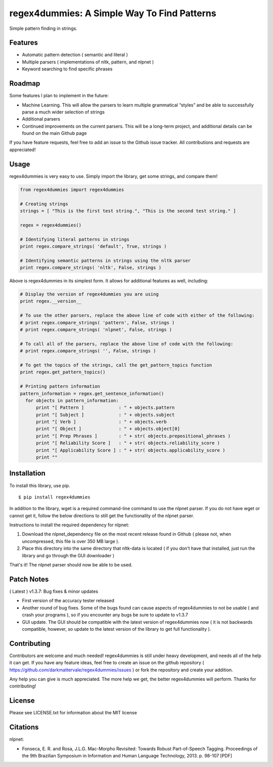 regex4dummies: A Simple Way To Find Patterns
============================================

.. image:: https://travis-ci.org/DarkmatterVale/regex4dummies.svg?branch=master
    :target: https://travis-ci.org/DarkmatterVale/regex4dummies

Simple pattern finding in strings.


Features
----------

- Automatic pattern detection ( semantic and literal )
- Multiple parsers ( implementations of nltk, pattern, and nlpnet )
- Keyword searching to find specific phrases


Roadmap
----------

Some features I plan to implement in the future:

- Machine Learning. This will allow the parsers to learn multiple grammatical “styles” and be able to successfully parse a much wider selection of strings
- Additional parsers
- Continued improvements on the current parsers. This will be a long-term project, and additional details can be found on the main Github page

If you have feature requests, feel free to add an issue to the Github issue tracker. All contributions and requests are appreciated!

Usage
-------

regex4dummies is very easy to use. Simply import the library, get some strings, and compare them!

.. code-block:: Python

  from regex4dummies import regex4dummies

  # Creating strings
  strings = [ "This is the first test string.", "This is the second test string." ]

  regex = regex4dummies()

  # Identifying literal patterns in strings
  print regex.compare_strings( 'default', True, strings )

  # Identifying semantic patterns in strings using the nltk parser
  print regex.compare_strings( 'nltk', False, strings )

Above is regex4dummies in its simplest form. It allows for additional features as well, including:

.. code-block:: Python

  # Display the version of regex4dummies you are using
  print regex.__version__

  # To use the other parsers, replace the above line of code with either of the following:
  # print regex.compare_strings( 'pattern', False, strings )
  # print regex.compare_strings( 'nlpnet', False, strings )

  # To call all of the parsers, replace the above line of code with the following:
  # print regex.compare_strings( '', False, strings )

  # To get the topics of the strings, call the get_pattern_topics function
  print regex.get_pattern_topics()

  # Printing pattern information
  pattern_information = regex.get_sentence_information()
    for objects in pattern_information:
        print "[ Pattern ]             : " + objects.pattern
        print "[ Subject ]             : " + objects.subject
        print "[ Verb ]                : " + objects.verb
        print "[ Object ]              : " + objects.object[0]
        print "[ Prep Phrases ]        : " + str( objects.prepositional_phrases )
        print "[ Reliability Score ]   : " + str( objects.reliability_score )
        print "[ Applicability Score ] : " + str( objects.applicability_score )
        print ""


Installation
------------

To install this library, use pip.

::

  $ pip install regex4dummies

In addition to the library, wget is a required command-line command to use the nlpnet parser. If you do not have wget or cannot get it, follow the below directions to still get the functionality of the nlpnet parser.

Instructions to install the required dependency for nlpnet:

1. Download the nlpnet_dependency file on the most recent release found in Github ( please not, when uncompressed, this file is over 350 MB large ).
2. Place this directory into the same directory that nltk-data is located ( if you don't have that installed, just run the library and go through the GUI downloader )

That's it! The nlpnet parser should now be able to be used.

Patch Notes
-------------

( Latest ) v1.3.7: Bug fixes & minor updates

- First version of the accuracy tester released
- Another round of bug fixes. Some of the bugs found can cause aspects of regex4dummies to not be usable ( and crash your programs ), so if you encounter any bugs be sure to update to v1.3.7
- GUI update. The GUI should be compatible with the latest version of regex4dummies now ( it is not backwards compatible, however, so update to the latest version of the library to get full functionality ).


Contributing
--------------

Contributors are welcome and much needed! regex4dummies is still under heavy development, and needs all of the help it can get. If you have any feature ideas, feel free to create an issue on the github repository ( https://github.com/darkmattervale/regex4dummies/issues ) or fork the repository and create your addition.

Any help you can give is much appreciated. The more help we get, the better regex4dummies will perform. Thanks for contributing!


License
---------

Please see LICENSE.txt for information about the MIT license


Citations
-----------

nlpnet:

- Fonseca, E. R. and Rosa, J.L.G. Mac-Morpho Revisited: Towards Robust Part-of-Speech Tagging. Proceedings of the 9th Brazilian Symposium in Information and Human Language Technology, 2013. p. 98-107 [PDF]
